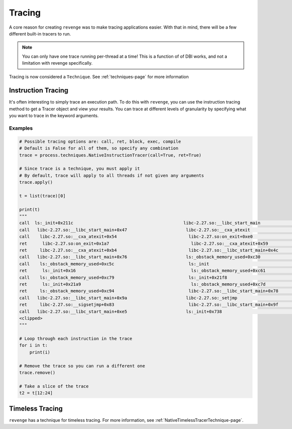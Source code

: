 =======
Tracing
=======

A core reason for creating ``revenge`` was to make tracing applications easier.
With that in mind, there will be a few different built-in tracers to run.

.. note::

    You can only have one trace running per-thread at a time! This is a
    function of of DBI works, and not a limitation with revenge specifically.

Tracing is now considered a ``Technique``. See :ref:`techniques-page` for more
information

Instruction Tracing
===================

It's often interesting to simply trace an execution path. To do this with
``revenge``, you can use the instruction tracing method to get a Tracer object
and view your results. You can trace at different levels of granularity by
specifying what you want to trace in the keyword arguments.

Examples
--------

.. code-block:: python3

    # Possible tracing options are: call, ret, block, exec, compile
    # Default is False for all of them, so specify any combination
    trace = process.techniques.NativeInstructionTracer(call=True, ret=True)

    # Since trace is a technique, you must apply it
    # By default, trace will apply to all threads if not given any arguments
    trace.apply()

    t = list(trace)[0]

    print(t)
    """
    call  ls:_init+0x211c                                           libc-2.27.so:__libc_start_main                      0
    call   libc-2.27.so:__libc_start_main+0x47                       libc-2.27.so:__cxa_atexit                          1
    call    libc-2.27.so:__cxa_atexit+0x54                            libc-2.27.so:on_exit+0xe0                         2
    ret      libc-2.27.so:on_exit+0x1a7                                libc-2.27.so:__cxa_atexit+0x59                   3
    ret     libc-2.27.so:__cxa_atexit+0xb4                            libc-2.27.so:__libc_start_main+0x4c               2
    call   libc-2.27.so:__libc_start_main+0x76                       ls:_obstack_memory_used+0xc30                      1
    call    ls:_obstack_memory_used+0xc5c                             ls:_init                                          2
    ret      ls:_init+0x16                                             ls:_obstack_memory_used+0xc61                    3
    call    ls:_obstack_memory_used+0xc79                             ls:_init+0x21f8                                   2
    ret      ls:_init+0x21a9                                           ls:_obstack_memory_used+0xc7d                    3
    ret     ls:_obstack_memory_used+0xc94                             libc-2.27.so:__libc_start_main+0x78               2
    call   libc-2.27.so:__libc_start_main+0x9a                       libc-2.27.so:_setjmp                               1
    ret     libc-2.27.so:__sigsetjmp+0x83                             libc-2.27.so:__libc_start_main+0x9f               2
    call   libc-2.27.so:__libc_start_main+0xe5                       ls:_init+0x738                                     1
    <clipped>
    """

    # Loop through each instruction in the trace
    for i in t:
        print(i)

    # Remove the trace so you can run a different one
    trace.remove()

    # Take a slice of the trace
    t2 = t[12:24]

Timeless Tracing
================

``revenge`` has a technique for timeless tracing. For more information, see
:ref:`NativeTimelessTracerTechnique-page`.
